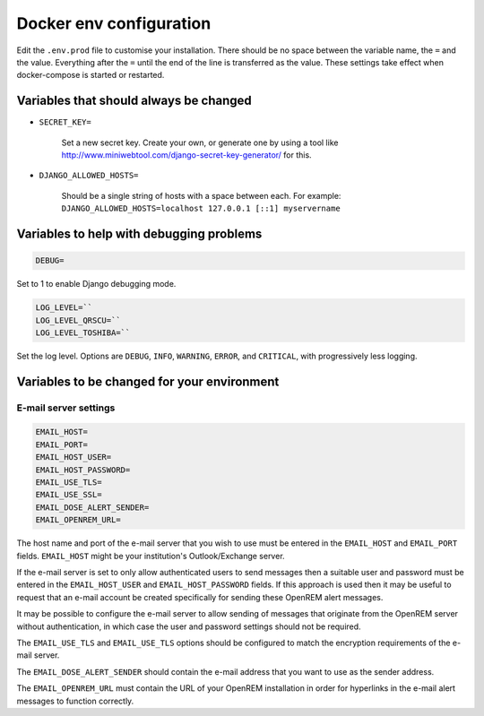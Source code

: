 Docker env configuration
========================

Edit the ``.env.prod`` file to customise your installation. There should be no space between the variable name, the
``=`` and the value. Everything after the ``=`` until the end of the line is transferred as the value. These settings
take effect when docker-compose is started or restarted.

Variables that should always be changed
---------------------------------------

* ``SECRET_KEY=``

    Set a new secret key. Create your own, or generate one by using a tool like
    http://www.miniwebtool.com/django-secret-key-generator/ for this.

* ``DJANGO_ALLOWED_HOSTS=``

    Should be a single string of hosts with a space between each. For example:
    ``DJANGO_ALLOWED_HOSTS=localhost 127.0.0.1 [::1] myservername``


Variables to help with debugging problems
-----------------------------------------

.. code-block:: none

    DEBUG=

Set to 1 to enable Django debugging mode.

.. code-block:: none

    LOG_LEVEL=``
    LOG_LEVEL_QRSCU=``
    LOG_LEVEL_TOSHIBA=``

Set the log level. Options are ``DEBUG``, ``INFO``, ``WARNING``, ``ERROR``, and ``CRITICAL``, with
progressively less logging.

Variables to be changed for your environment
--------------------------------------------

E-mail server settings
^^^^^^^^^^^^^^^^^^^^^^

.. code-block:: none

    EMAIL_HOST=
    EMAIL_PORT=
    EMAIL_HOST_USER=
    EMAIL_HOST_PASSWORD=
    EMAIL_USE_TLS=
    EMAIL_USE_SSL=
    EMAIL_DOSE_ALERT_SENDER=
    EMAIL_OPENREM_URL=

The host name and port of the e-mail server that you wish to use must be entered in the ``EMAIL_HOST`` and
``EMAIL_PORT`` fields. ``EMAIL_HOST`` might be your institution's Outlook/Exchange server.

If the e-mail server is set to only allow authenticated users to send messages then a suitable user and password
must be entered in the ``EMAIL_HOST_USER`` and ``EMAIL_HOST_PASSWORD`` fields. If this approach is used then it
may be useful to request that an e-mail account be created specifically for sending these OpenREM alert messages.

It may be possible to configure the e-mail server to allow sending of messages that originate from the OpenREM
server without authentication, in which case the user and password settings should not be required.

The ``EMAIL_USE_TLS`` and ``EMAIL_USE_TLS`` options should be configured to match the encryption requirements of
the e-mail server.

The ``EMAIL_DOSE_ALERT_SENDER`` should contain the e-mail address that you want to use as the sender address.

The ``EMAIL_OPENREM_URL`` must contain the URL of your OpenREM installation in order for hyperlinks in the e-mail
alert messages to function correctly.

